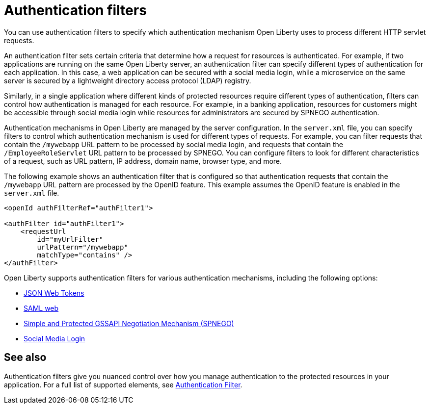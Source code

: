 // Copyright (c) 2020 IBM Corporation and others.
// Licensed under Creative Commons Attribution-NoDerivatives
// 4.0 International (CC BY-ND 4.0)
//   https://creativecommons.org/licenses/by-nd/4.0/
//
// Contributors:
//     IBM Corporation
//
:page-description: You can use authentication filters to specify which authentication mechanism Open Liberty uses to process different HTTP servlet requests.
:seo-title: Using authentication filters
:seo-description: You can use authentication filters to specify which authentication mechanism Open Liberty uses to process different HTTP servlet requests.
:page-layout: general-reference
:page-type: general
= Authentication filters

You can use authentication filters to specify which authentication mechanism Open Liberty uses to process different HTTP servlet requests.

An authentication filter sets certain criteria that determine how a request for resources is authenticated. For example, if two applications are running on the same Open Liberty server, an authentication filter can specify different types of authentication for each application. In this case, a web application can be secured with a social media login, while a microservice on the same server is secured by a lightweight directory access protocol (LDAP) registry.

Similarly, in a single application where different kinds of protected resources require different types of authentication, filters can control how authentication is managed for each resource. For example, in a banking application, resources for customers might be accessible through social media login while resources for administrators are secured by SPNEGO authentication.

Authentication mechanisms in Open Liberty are managed by the server configuration. In the `server.xml` file, you can specify filters to control which authentication mechanism is used for different types of requests. For example, you can filter requests that contain the `/mywebapp` URL pattern to be processed by social media login, and requests that contain the `/EmployeeRoleServlet` URL pattern to be processed by SPNEGO. You can configure filters to look for different characteristics of a request, such as URL pattern, IP address, domain name, browser type, and more.

The following example shows an authentication filter that is configured so that authentication requests that contain the `/mywebapp` URL pattern are processed by the OpenID feature. This example assumes the OpenID feature is enabled in the `server.xml` file.

[source,java]
----
<openId authFilterRef="authFilter1">

<authFilter id="authFilter1">
    <requestUrl
        id="myUrlFilter"
        urlPattern="/mywebapp"
        matchType="contains" />
</authFilter>
----
Open Liberty supports authentication filters for various authentication mechanisms, including the following options:

* link:/docs/ref/general/#sso-config-jwt.html[JSON Web Tokens]
* link:/docs/ref/general/#sso-config-saml.html[SAML web]
* link:/docs/ref/general/#sso-config-spnego.html[Simple and Protected GSSAPI Negotiation Mechanism (SPNEGO)]
* link:/docs/ref/general/#sso-social-config.html[Social Media Login]

////
== Authentication filter examples

The following examples demonstrate how to configure authentication filters for different kinds of requests and applications.

=== Request URL contains a pattern
The following example shows a typical configuration for an authentication filter. In this configuration, any incoming request with a request URL that contains the `/SimpleServlet` pattern is processed by the service that is configured to use this filter.

[source,java]
----
<authFilter id="myAuthFilter">
         <requestUrl id="myRequestUrl" urlPattern="/SimpleServlet" matchType="contains"/>
</authFilter>
----

=== Request URL contains one of a set of patterns
In the following example, a piped list of request URL patterns is specified. To process an incoming request with the service that is configured to use this filter, the request URL must contain any one of the  `/SimpleServlet`, `/EmployeeRoleServlet`, or `/AllRoleServlet` patterns.

[source,java]
----
<authFilter id="myAuthFilter">
         <requestUrl id="myURL" urlPattern="/SimpleServlet|/EmployeeRoleServlet|/AllRoleServlet" matchType="contains" />
</authFilter>
----

=== Web application name contains a pattern
In the following example, a web application name is specified in the authentication filter. Incoming requests must target the `myApp` application to be processed by the service that is configured to use this filter.

[source,java]
----
<authFilter id="myAuthFilter">
         <webApp id="myWebApp" name="myApp" matchType="contains"/>
</authFilter>
----

=== Web application name contains one of a set of patterns
In the following example, a piped list of web applications is specified. To process an incoming request with the service that is configured to use this filter, the request must target  `myApp1`, `myApp2`, or `myApp3` applications.

[source,java]
----
<authFilter id="myAuthFilter">
         <webApp id="myWebApp" name="myApp1|myApp2|myApp3" matchType="contains"/>
</authFilter>
----

=== Request originates from a certain IP address
The following example shows how to use wildcards in the `remoteAddress` element. With this configuration, the service that is configured to use this filter processes the incoming request if the request comes from an IP address anywhere in the `127.0.0.*` range.

[source,java]
----
<authFilter id="myAuthFilter">
         <remoteAddress id="myRemoteAddress" ip="127.0.0.*" matchType="equals"/>
</authFilter>
----

=== Request must not contain certain patterns or originate from a certain IP address
The following example shows how to exclude certain requests by setting the `matchType` attribute to `notContain`. If values in the request match elements in the filter for which the `matchType` attribute is set to `notContain`, the request fails to satisfy the filter requirements. In this example, the request URL must not contain the `/ManagerRoleServlet` pattern and it must not come from an Internet Explorer user agent.

[source,java]
----
<authFilter id="myAuthFilter">
         <requestUrl id="myURL2" urlPattern="/ManagerRoleServlet" matchType="notContain" />
         <userAgent id="myAgent" agent="IE" matchType="notContain" />
</authFilter>
----

=== Request contains a specified set of sub elements
To process an incoming request with the service configured to use this filter, the request must meet the following conditions:

* Contains the `/SimpleServlet` pattern in the request URL
* Targets a domain that contains `host.example.com`
* Comes from the IP address `127.0.0.1`
* Comes from a Firefox browser
* Targets an application that is named `myApp`

[source,java]
----
<authFilter id="myAuthFilter">
         <requestUrl id="myRequestUrl" urlPattern="/SimpleServlet" matchType="contains"/>
         <host id="myHost" name="host.example.com" matchType="contains"/>
         <remoteAddress id="myAddress" ip="127.0.0.1" matchType="equals" />
         <userAgent id="myUserAgent" agent="Firefox" matchType="equals"/>
         <webApp id="myWebApp" name="myApp" matchType="contains"/>
</authFilter>
----
////

== See also

Authentication filters give you nuanced control over how you manage authentication to the protected resources in your application. For a full list of supported elements, see link:/docs/ref/config/#authFilter.html[Authentication Filter].
